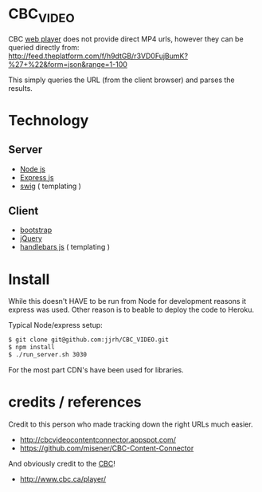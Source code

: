 * CBC_VIDEO
  CBC [[http://www.cbc.ca/player/][web player]] does not provide direct MP4 urls, however they can be queried directly from:
  [[http://feed.theplatform.com/f/h9dtGB/r3VD0FujBumK?%2527%2B%2522&form%3Djson&range%3D1-100][http://feed.theplatform.com/f/h9dtGB/r3VD0FujBumK?%27+%22&form=json&range=1-100]]

  This simply queries the URL (from the client browser) and parses the results.

* Technology

** Server
  - [[https://nodejs.org/en/][Node js]]
  - [[http://expressjs.com/][Express js]]
  - [[http://paularmstrong.github.io/swig/][swig]] ( templating )

** Client
  - [[http://getbootstrap.com/][bootstrap]]
  - [[https://jquery.com/][jQuery]]
  - [[http://handlebarsjs.com/][handlebars js]] ( templating )

* Install
  While this doesn't HAVE to be run from Node for development reasons it express was used.
  Other reason is to beable to deploy the code to Heroku.

  Typical Node/express setup:

  #+BEGIN_SRC sh
  $ git clone git@github.com:jjrh/CBC_VIDEO.git
  $ npm install
  $ ./run_server.sh 3030
  #+END_SRC

  For the most part CDN's have been used for libraries.

* credits / references
  Credit to this person who made tracking down the right URLs much easier.
  - http://cbcvideocontentconnector.appspot.com/
  - https://github.com/misener/CBC-Content-Connector


  And obviously credit to the [[http://www.CBC.ca][CBC]]!

  - http://www.cbc.ca/player/
